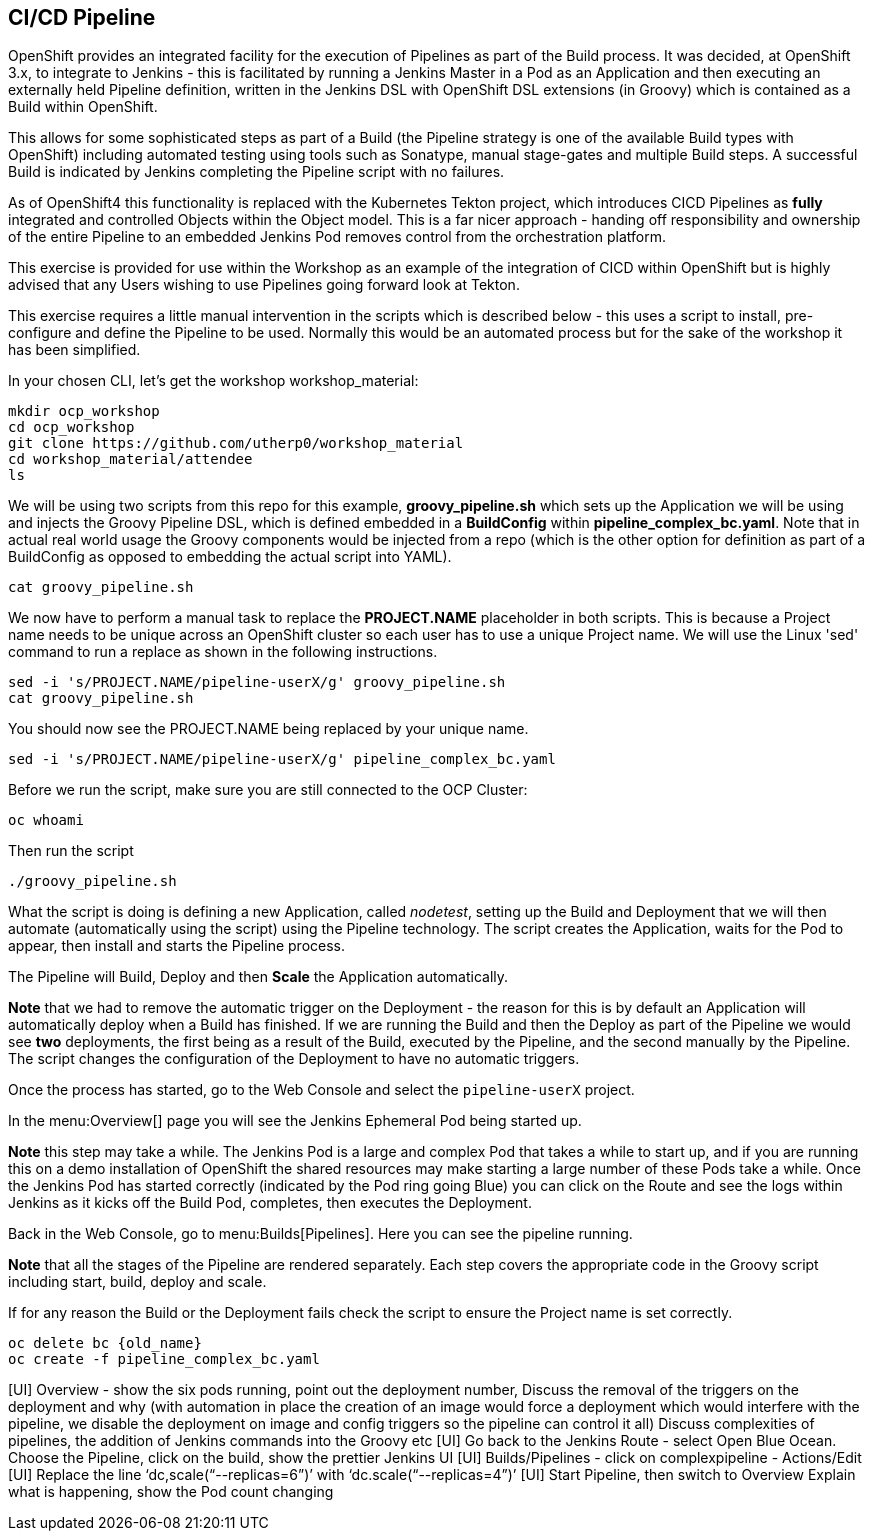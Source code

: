 [[pipeline]]

== CI/CD Pipeline

OpenShift provides an integrated facility for the execution of Pipelines as part of the Build process. It was decided, at OpenShift 3.x, to integrate to
Jenkins - this is facilitated by running a Jenkins Master in a Pod as an Application and then executing an externally held Pipeline definition, written in
the Jenkins DSL with OpenShift DSL extensions (in Groovy) which is contained as a Build within OpenShift.

This allows for some sophisticated steps as part of a Build (the Pipeline strategy is one of the available Build types with OpenShift) including automated testing using 
tools such as Sonatype, manual stage-gates and multiple Build steps. A successful Build is indicated by Jenkins completing the Pipeline script with no failures.

As of OpenShift4 this functionality is replaced with the Kubernetes Tekton project, which introduces CICD Pipelines as *fully* integrated and controlled Objects within the Object model. This is 
a far nicer approach - handing off responsibility and ownership of the entire Pipeline to an embedded Jenkins Pod removes control from the orchestration platform.

This exercise is provided for use within the Workshop as an example of the integration of CICD within OpenShift but is highly advised that any Users wishing to use Pipelines
going forward look at Tekton.

This exercise requires a little manual intervention in the scripts which is described below - this uses a script to install, pre-configure and define 
the Pipeline to be used. Normally this would be an automated process but for the sake of the workshop it has been simplified.

In your chosen CLI, let's get the workshop workshop_material:

[source,shell]
----
mkdir ocp_workshop
cd ocp_workshop
git clone https://github.com/utherp0/workshop_material
cd workshop_material/attendee
ls
----

We will be using two scripts from this repo for this example, *groovy_pipeline.sh* which sets up the Application we will be using and injects the 
Groovy Pipeline DSL, which is defined embedded in a *BuildConfig* within *pipeline_complex_bc.yaml*. Note that in actual real world usage the 
Groovy components would be injected from a repo (which is the other option for definition as part of a BuildConfig as opposed to embedding the actual script into YAML).

[source,shell]
----
cat groovy_pipeline.sh
----

We now have to perform a manual task to replace the *PROJECT.NAME* placeholder in both scripts. This is because a Project name needs to be 
unique across an OpenShift cluster so each user has to use a unique Project name. We will use the Linux 'sed' command to run a replace as shown in the following instructions.

[source,shell]
----
sed -i 's/PROJECT.NAME/pipeline-userX/g' groovy_pipeline.sh
cat groovy_pipeline.sh
----

You should now see the PROJECT.NAME being replaced by your unique name.

[source,shell]
----
sed -i 's/PROJECT.NAME/pipeline-userX/g' pipeline_complex_bc.yaml
----

Before we run the script, make sure you are still connected to the OCP Cluster:

[source,shell]
----
oc whoami
----

Then run the script

[source,shell]
----
./groovy_pipeline.sh
----

What the script is doing is defining a new Application, called _nodetest_, setting up the Build and Deployment that we will then automate (automatically using the script) using 
the Pipeline technology. The script creates the Application, waits for the Pod to appear, then install and starts the Pipeline process.

The Pipeline will Build, Deploy and then *Scale* the Application automatically.

*Note* that we had to remove the automatic trigger on the Deployment - the reason for this is by default an Application will automatically deploy when a Build has finished. If
we are running the Build and then the Deploy as part of the Pipeline we would see *two* deployments, the first being as a result of the Build, executed 
by the Pipeline, and the second manually by the Pipeline. The script changes the configuration of the Deployment to have no automatic triggers. 

Once the process has started, go to the Web Console and select the `pipeline-userX` project.

In the menu:Overview[] page you will see the Jenkins Ephemeral Pod being started up.

*Note* this step may take a while. The Jenkins Pod is a large and complex Pod that takes a while to start up, and if you are running this on a demo 
installation of OpenShift the shared resources may make starting a large number of these Pods take a while. Once the Jenkins Pod has started correctly (indicated by 
the Pod ring going Blue) you can click on the Route and see the logs within Jenkins as it kicks off the Build Pod, completes, then executes the Deployment.

Back in the Web Console, go to menu:Builds[Pipelines]. Here you can see the pipeline running.

*Note* that all the stages of the Pipeline are rendered separately. Each step covers the appropriate code in the Groovy script including start, build, deploy and scale.

If for any reason the Build or the Deployment fails check the script to ensure the Project name is set correctly.

[source,shell]
----
oc delete bc {old_name}
oc create -f pipeline_complex_bc.yaml
----

[UI] Overview - show the six pods running, point out the deployment number, Discuss the removal of the triggers on the deployment and why (with automation in place the creation of an image would force a deployment which would interfere with the pipeline, we disable the deployment on image and config triggers so the pipeline can control it all)
Discuss complexities of pipelines, the addition of Jenkins commands into the Groovy etc
[UI] Go back to the Jenkins Route - select Open Blue Ocean. Choose the Pipeline, click on the build, show the prettier Jenkins UI
[UI] Builds/Pipelines - click on complexpipeline - Actions/Edit
[UI] Replace the line ‘dc,scale(“--replicas=6”)’ with ‘dc.scale(“--replicas=4”)’
[UI] Start Pipeline, then switch to Overview
Explain what is happening, show the Pod count changing
